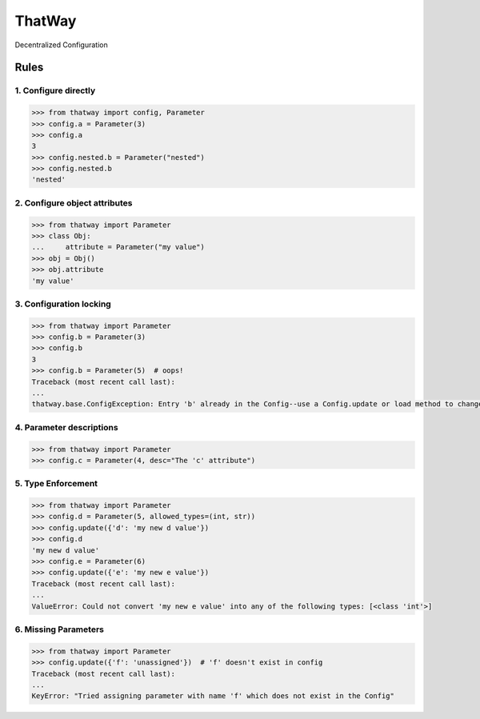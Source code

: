 ThatWay
=======
Decentralized Configuration

Rules
-----

1. Configure directly
~~~~~~~~~~~~~~~~~~~~~

.. code-block:: python

    >>> from thatway import config, Parameter
    >>> config.a = Parameter(3)
    >>> config.a
    3
    >>> config.nested.b = Parameter("nested")
    >>> config.nested.b
    'nested'

2. Configure object attributes
~~~~~~~~~~~~~~~~~~~~~~~~~~~~~~

.. code-block:: python

    >>> from thatway import Parameter
    >>> class Obj:
    ...     attribute = Parameter("my value")
    >>> obj = Obj()
    >>> obj.attribute
    'my value'


3. Configuration locking
~~~~~~~~~~~~~~~~~~~~~~~~

.. code-block:: python

    >>> from thatway import Parameter
    >>> config.b = Parameter(3)
    >>> config.b
    3
    >>> config.b = Parameter(5)  # oops!
    Traceback (most recent call last):
    ...
    thatway.base.ConfigException: Entry 'b' already in the Config--use a Config.update or load method to change its value.

4. Parameter descriptions
~~~~~~~~~~~~~~~~~~~~~~~~~

.. code-block:: python

    >>> from thatway import Parameter
    >>> config.c = Parameter(4, desc="The 'c' attribute")

5. Type Enforcement
~~~~~~~~~~~~~~~~~~~

.. code-block:: python

    >>> from thatway import Parameter
    >>> config.d = Parameter(5, allowed_types=(int, str))
    >>> config.update({'d': 'my new d value'})
    >>> config.d
    'my new d value'
    >>> config.e = Parameter(6)
    >>> config.update({'e': 'my new e value'})
    Traceback (most recent call last):
    ...
    ValueError: Could not convert 'my new e value' into any of the following types: [<class 'int'>]

6. Missing Parameters
~~~~~~~~~~~~~~~~~~~~~

.. code-block:: python

    >>> from thatway import Parameter
    >>> config.update({'f': 'unassigned'})  # 'f' doesn't exist in config
    Traceback (most recent call last):
    ...
    KeyError: "Tried assigning parameter with name 'f' which does not exist in the Config"
